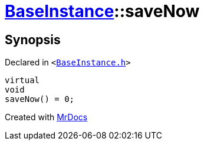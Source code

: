 [#BaseInstance-saveNow]
= xref:BaseInstance.adoc[BaseInstance]::saveNow
:relfileprefix: ../
:mrdocs:


== Synopsis

Declared in `&lt;https://github.com/PrismLauncher/PrismLauncher/blob/develop/launcher/BaseInstance.h#L93[BaseInstance&period;h]&gt;`

[source,cpp,subs="verbatim,replacements,macros,-callouts"]
----
virtual
void
saveNow() = 0;
----



[.small]#Created with https://www.mrdocs.com[MrDocs]#
